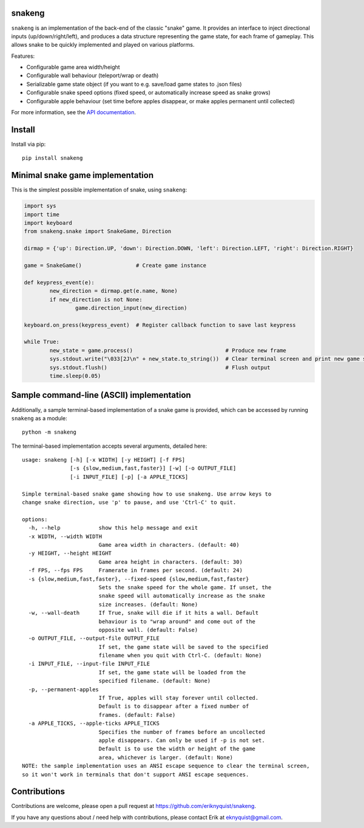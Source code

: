 snakeng
-------

``snakeng`` is an implementation of the back-end of the classic "snake" game. It provides
an interface to inject directional inputs (up/down/right/left), and produces a data structure
representing the game state, for each frame of gameplay. This allows snake to be quickly
implemented and played on various platforms.

Features:

* Configurable game area width/height
* Configurable wall behaviour (teleport/wrap or death)
* Serializable game state object (if you want to e.g. save/load game states to .json files)
* Configurable snake speed options (fixed speed, or automatically increase speed as snake grows)
* Configurable apple behaviour (set time before apples disappear, or make apples permanent until collected)

For more information, see the `API documentation <https://eriknyquist.github.io/snakeng/snakeng.html>`_.

Install
-------

Install via pip:

::

    pip install snakeng

Minimal snake game implementation
---------------------------------

This is the simplest possible implementation of snake, using ``snakeng``:

.. code:: python

	import sys
	import time
	import keyboard
	from snakeng.snake import SnakeGame, Direction

	dirmap = {'up': Direction.UP, 'down': Direction.DOWN, 'left': Direction.LEFT, 'right': Direction.RIGHT}

	game = SnakeGame()                 # Create game instance

	def keypress_event(e):
		new_direction = dirmap.get(e.name, None)
		if new_direction is not None:
			game.direction_input(new_direction)

	keyboard.on_press(keypress_event)  # Register callback function to save last keypress

	while True:
		new_state = game.process()                             # Produce new frame
		sys.stdout.write("\033[2J\n" + new_state.to_string())  # Clear terminal screen and print new game state
		sys.stdout.flush()                                     # Flush output
		time.sleep(0.05)


Sample command-line (ASCII) implementation
-------------------------------------------

Additionally, a sample terminal-based implementation of a snake game is provided,
which can be accessed by running ``snakeng`` as a module:

::

    python -m snakeng

.. image:: https://github.com/eriknyquist/snakeng/raw/master/images/terminal_example.gif

The terminal-based implementation accepts several arguments, detailed here:

::

    usage: snakeng [-h] [-x WIDTH] [-y HEIGHT] [-f FPS]
                   [-s {slow,medium,fast,faster}] [-w] [-o OUTPUT_FILE]
                   [-i INPUT_FILE] [-p] [-a APPLE_TICKS]

    Simple terminal-based snake game showing how to use snakeng. Use arrow keys to
    change snake direction, use 'p' to pause, and use 'Ctrl-C' to quit.

    options:
      -h, --help            show this help message and exit
      -x WIDTH, --width WIDTH
                            Game area width in characters. (default: 40)
      -y HEIGHT, --height HEIGHT
                            Game area height in characters. (default: 30)
      -f FPS, --fps FPS     Framerate in frames per second. (default: 24)
      -s {slow,medium,fast,faster}, --fixed-speed {slow,medium,fast,faster}
                            Sets the snake speed for the whole game. If unset, the
                            snake speed will automatically increase as the snake
                            size increases. (default: None)
      -w, --wall-death      If True, snake will die if it hits a wall. Default
                            behaviour is to "wrap around" and come out of the
                            opposite wall. (default: False)
      -o OUTPUT_FILE, --output-file OUTPUT_FILE
                            If set, the game state will be saved to the specified
                            filename when you quit with Ctrl-C. (default: None)
      -i INPUT_FILE, --input-file INPUT_FILE
                            If set, the game state will be loaded from the
                            specified filename. (default: None)
      -p, --permanent-apples
                            If True, apples will stay forever until collected.
                            Default is to disappear after a fixed number of
                            frames. (default: False)
      -a APPLE_TICKS, --apple-ticks APPLE_TICKS
                            Specifies the number of frames before an uncollected
                            apple disappears. Can only be used if -p is not set.
                            Default is to use the width or height of the game
                            area, whichever is larger. (default: None)
    NOTE: the sample implementation uses an ANSI escape sequence to clear the terminal screen,
    so it won't work in terminals that don't support ANSI escape sequences.

Contributions
-------------

Contributions are welcome, please open a pull request at `<https://github.com/eriknyquist/snakeng>`_.

If you have any questions about / need help with contributions, please contact Erik at eknyquist@gmail.com.
